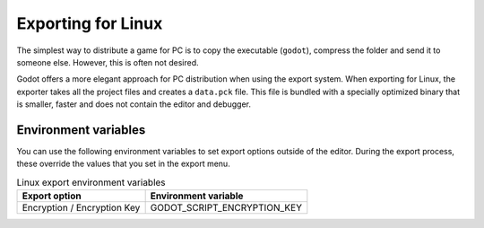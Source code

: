 .. _doc_exporting_for_linux:

Exporting for Linux
===================

.. seealso::

    This page describes how to export a Godot project to Linux.
    If you're looking to compile editor or export template binaries from source instead,
    read :ref:`doc_compiling_for_linuxbsd`.

The simplest way to distribute a game for PC is to copy the executable
(``godot``), compress the folder and send it to someone else. However, this is
often not desired.

Godot offers a more elegant approach for PC distribution when using the export
system. When exporting for Linux, the exporter takes all the project files and
creates a ``data.pck`` file. This file is bundled with a specially optimized
binary that is smaller, faster and does not contain the editor and debugger.

Environment variables
---------------------

You can use the following environment variables to set export options outside of
the editor. During the export process, these override the values that you set in
the export menu.

.. list-table:: Linux export environment variables
   :header-rows: 1

   * - Export option
     - Environment variable
   * - Encryption / Encryption Key
     - GODOT_SCRIPT_ENCRYPTION_KEY
